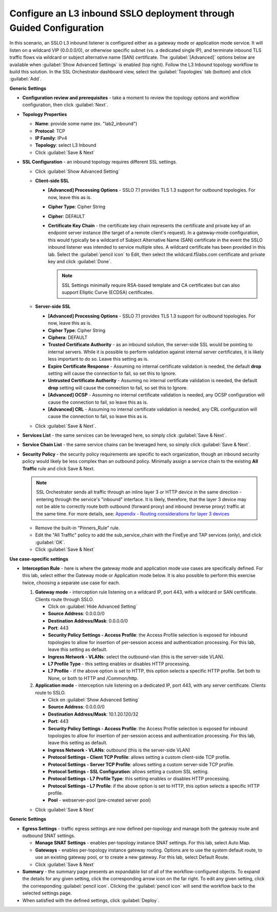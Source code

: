 .. role:: red
.. role:: bred

Configure an L3 inbound SSLO deployment through Guided Configuration
----------------------------------------------------------------------------

In this scenario, an SSLO L3 inbound listener is configured either as a
gateway mode or application mode service. It will listen on a wildcard
VIP (0.0.0.0/0), or otherwise specific subnet (vs. a dedicated single
IP), and terminate inbound TLS traffic flows via wildcard or subject
alternative name (SAN) certificate. The :guilabel:`[Advanced]` options
below are available when :guilabel:`Show Advanced Settings` is enabled
(top right). Follow the :red:`L3 Inbound` topology workflow to build this
solution. In the SSL Orchestrator dashboard view, select the
:guilabel:`Topologies` tab (bottom) and click :guilabel:`Add`.

**Generic Settings**

- **Configuration review and prerequisites** - take a moment to review the
  topology options and workflow configuration, then click :guilabel:`Next`.

- **Topology Properties**

  - **Name**: provide some name (ex. ":red:`lab2_inbound`")

  - **Protocol**: :red:`TCP`

  - **IP Family**: :red:`IPv4`

  - **Topology**: select :red:`L3 Inbound`

  - Click :guilabel:`Save & Next`

- **SSL Configuration** - an inbound topology requires different SSL settings.

  - Click :guilabel:`Show Advanced Setting`

  - **Client-side SSL**

    - **[Advanced] Processing Options** - SSLO 7.1 provides TLS
      1.3 support for outbound topologies. For now, leave this as is.

    - **Cipher Type**: :red:`Cipher String`

    - **Cipher**: :red:`DEFAULT`

    - **Certificate Key Chain** - the certificate key chain represents the
      certificate and private key of an endpoint server instance (the target
      of a remote client's request). In a gateway-mode configuration, this
      would typically be a wildcard of Subject Alternative Name (SAN)
      certificate in the event the SSLO inbound listener was intended to
      service multiple sites. A wildcard certificate has been provided
      in this lab. Select the :guilabel:`pencil icon` to Edit, then select the
      :red:`wildcard.f5labs.com` certificate and private key and click
      :guilabel:`Done`.

      .. note:: SSL Settings minimally require RSA-based template and CA
         certificates but can also support Elliptic Curve (ECDSA) certificates.

  - **Server-side SSL**

    - **[Advanced] Processing Options** - SSLO 7.1 provides TLS
      1.3 support for outbound topologies. For now, leave this as is.

    - **Cipher Type**: :red:`Cipher String`

    - **Ciphera**: :red:`DEFAULT`

    - **Trusted Certificate Authority** - as an inbound solution, the
      server-side SSL would be pointing to internal servers. While it is
      possible to perform validation against internal server certificates, it
      is likely less important to do so. Leave this setting :red:`as is`.

    - **Expire Certificate Response** - Assuming no internal certificate
      validation is needed, the default **drop** setting will cause the
      connection to fail, so set this to :red:`Ignore`.

    - **Untrusted Certificate Authority** - Assuming no internal certificate
      validation is needed, the default **drop** setting will cause the
      connection to fail, so set this to :red:`Ignore`.

    - **[Advanced] OCSP** - Assuming no internal certificate validation is
      needed, any OCSP configuration will cause the connection to fail, so
      leave this :red:`as is`.

    - **[Advanced] CRL** - Assuming no internal certificate validation is
      needed, any CRL configuration will cause the connection to fail, so
      leave this :red:`as is`.

  - Click :guilabel:`Save & Next`.

- **Services List** - the same services can be leveraged here, so simply click
  :guilabel:`Save & Next`.

- **Service Chain List** - the same service chains can be leveraged here, so
  simply click :guilabel:`Save & Next`.

- **Security Policy** - the security policy requirements are specific
  to each organization, though an inbound security policy would likely
  be less complex than an outbound policy. Minimally assign a service
  chain to the existing **All Traffic** rule and click Save & Next.

  .. note:: SSL Orchestrator sends all traffic through an inline layer 3 or
     HTTP device in the same direction - entering through the service's
     "inbound" interface. It is likely, therefore, that the layer 3 device may
     not be able to correctly route both outbound (forward proxy) and inbound
     (reverse proxy) traffic at the same time. For more details, see:
     `Appendix - Routing considerations for layer 3 devices <../appendix/appendix3.html>`_


  - Remove the built-in :red:`"Pinners_Rule"` rule.
  - Edit the "All Traffic" policy to add the :red:`sub_service_chain` with the
    FireEye and TAP services (only), and click :guilabel:`OK`.
  - Click :guilabel:`Save & Next`

**Use case-specific settings**

- **Interception Rule** - here is where the gateway mode and
  application mode use cases are specifically defined. For this lab,
  select either the Gateway mode or Application mode below. It is also
  possible to perform this exercise twice, choosing a separate use case for
  each.

  1. **Gateway mode** - interception rule listening on a wildcard IP, port 443,
     with a wildcard or SAN certificate. Clients route through SSLO.

     - Click on :guilabel:`Hide Advanced Setting`

     - **Source Address**: :red:`0.0.0.0/0`

     - **Destination Address/Mask**: :red:`0.0.0.0/0`

     - **Port**: :red:`443`

     - **Security Policy Settings - Access Profile**: the Access
       Profile selection is exposed for inbound topologies to allow
       for insertion of per-session access and authentication
       processing. For this lab, leave this setting as :red:`default`.

     - **Ingress Network - VLANs**: select the :red:`outbound-vlan` (this is
       the server-side VLAN).

     - **L7 Profile Type** - this setting enables or disables HTTP
       processing.

     - **L7 Profile** - if the above option is set to HTTP, this
       option selects a specific HTTP profile. Set both to :red:`None`, or
       both to :red:`HTTP` and :red:`/Common/http`.


  2. **Application mode** - interception rule listening on a dedicated IP, port
     443, with any server certificate. Clients route to SSLO.

     - Click on :guilabel:`Show Advanced Setting`

     - **Source Address**: :red:`0.0.0.0/0`

     - **Destination Address/Mask**: :red:`10.1.20.120/32`

     - **Port**: :red:`443`

     - **Security Policy Settings - Access Profile**: the Access
       Profile selection is exposed for inbound topologies to allow
       for insertion of per-session access and authentication
       processing. For this lab, leave this setting as default.


     - **Ingress Network - VLANs**: :red:`outbound` (this is the
       server-side VLAN)

     - **Protocol Settings - Client TCP Profile**: allows setting a custom
       client-side TCP profile.

     - **Protocol Settings - Server TCP Profile**: allows setting a custom
       server-side TCP profile.

     - **Protocol Settings - SSL Configuration**: allows setting a custom SSL
       setting.

     - **Protocol Settings - L7 Profile Type**: this setting enables or
       disables HTTP processing.

     - **Protocol Settings - L7 Profile**: if the above option is set to
       HTTP, this option selects a specific HTTP profile.

     - **Pool** - :red:`webserver-pool` (pre-created server pool)

  - Click :guilabel:`Save & Next`

**Generic Settings**

- **Egress Settings** - traffic egress settings are now defined per-topology
  and manage both the gateway route and outbound SNAT settings.

  - **Manage SNAT Settings** - enables per-topology instance SNAT settings. For
    this lab, select :red:`Auto Map`.

  - **Gateways** - enables per-topology instance gateway routing. Options are
    to use the system default route, to use an existing gateway pool, or to
    create a new gateway. For this lab, select :red:`Default Route`.

  - Click :guilabel:`Save & Next`

- **Summary** - the summary page presents an expandable list of all of the
  workflow-configured objects. To expand the details for any given setting,
  click the corresponding arrow icon on the far right. To edit any given
  setting, click the corresponding :guilabel:`pencil icon`. Clicking
  the :guilabel:`pencil icon` will send the workflow back to the selected
  settings page.


- When satisfied with the defined settings, click :guilabel:`Deploy`.
